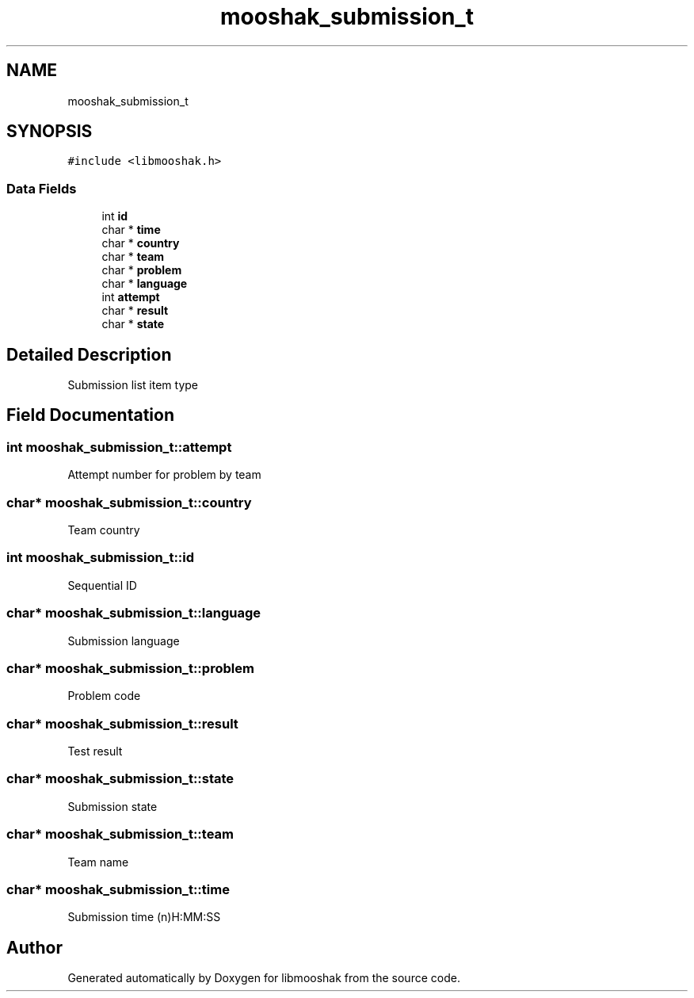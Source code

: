 .TH "mooshak_submission_t" 3 "Mon Oct 28 2024" "libmooshak" \" -*- nroff -*-
.ad l
.nh
.SH NAME
mooshak_submission_t
.SH SYNOPSIS
.br
.PP
.PP
\fC#include <libmooshak\&.h>\fP
.SS "Data Fields"

.in +1c
.ti -1c
.RI "int \fBid\fP"
.br
.ti -1c
.RI "char * \fBtime\fP"
.br
.ti -1c
.RI "char * \fBcountry\fP"
.br
.ti -1c
.RI "char * \fBteam\fP"
.br
.ti -1c
.RI "char * \fBproblem\fP"
.br
.ti -1c
.RI "char * \fBlanguage\fP"
.br
.ti -1c
.RI "int \fBattempt\fP"
.br
.ti -1c
.RI "char * \fBresult\fP"
.br
.ti -1c
.RI "char * \fBstate\fP"
.br
.in -1c
.SH "Detailed Description"
.PP 
Submission list item type 
.SH "Field Documentation"
.PP 
.SS "int mooshak_submission_t::attempt"
Attempt number for problem by team 
.SS "char* mooshak_submission_t::country"
Team country 
.SS "int mooshak_submission_t::id"
Sequential ID 
.SS "char* mooshak_submission_t::language"
Submission language 
.SS "char* mooshak_submission_t::problem"
Problem code 
.SS "char* mooshak_submission_t::result"
Test result 
.SS "char* mooshak_submission_t::state"
Submission state 
.SS "char* mooshak_submission_t::team"
Team name 
.SS "char* mooshak_submission_t::time"
Submission time (n)H:MM:SS 

.SH "Author"
.PP 
Generated automatically by Doxygen for libmooshak from the source code\&.
